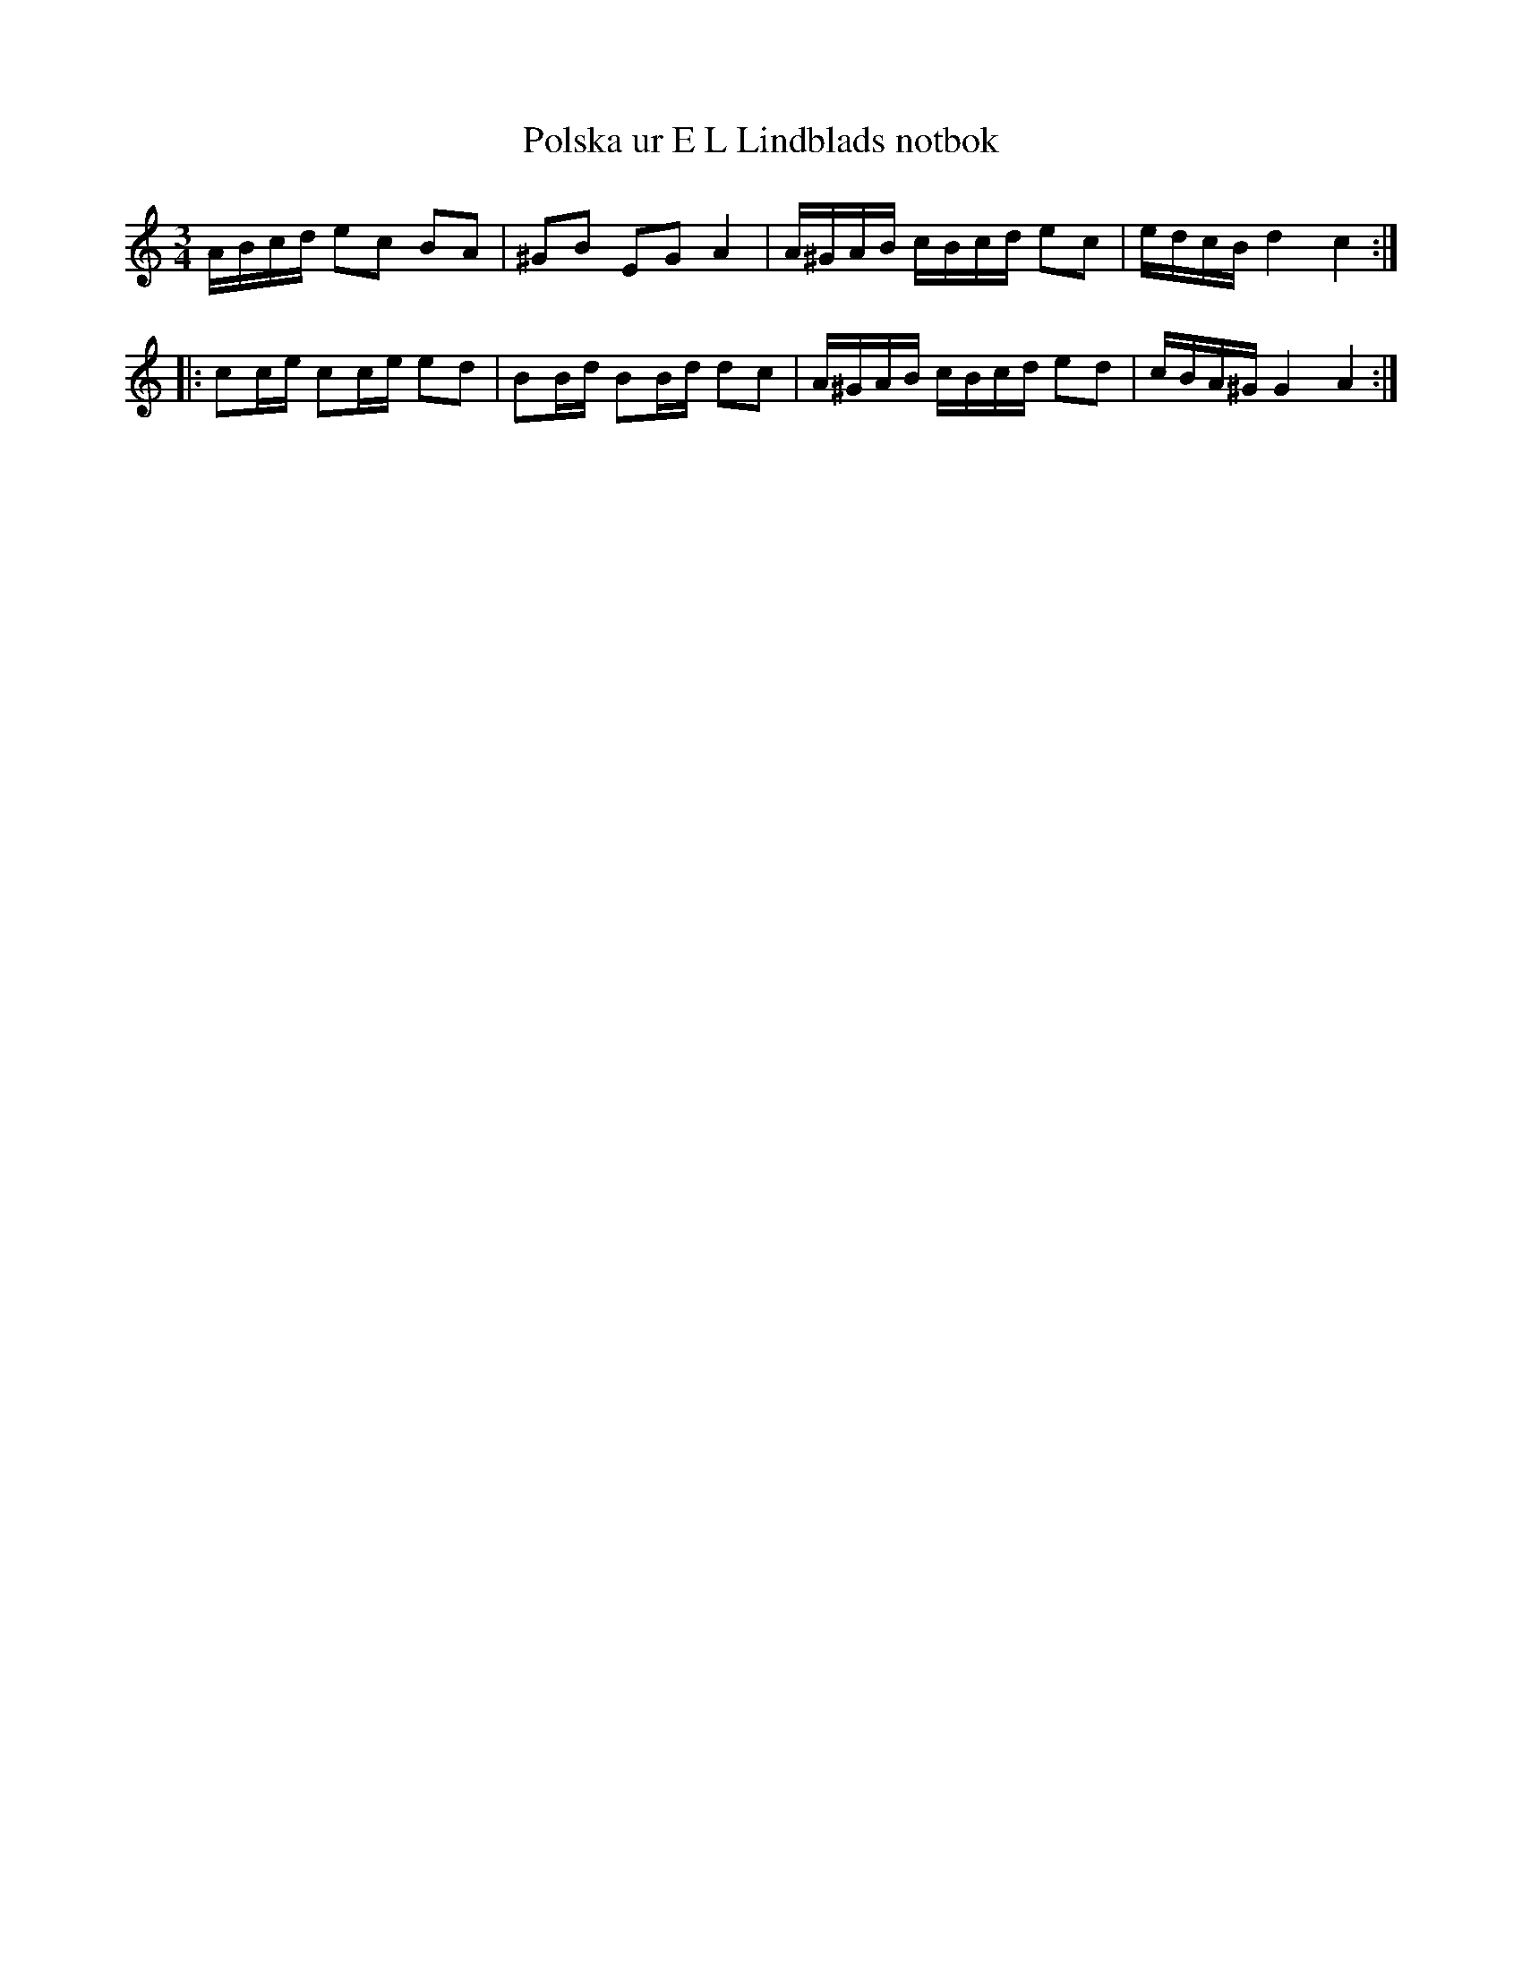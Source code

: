 %%abc-charset utf-8

X: 5
T: Polska ur E L Lindblads notbok
B: FMK - katalog M177 bild 98 (no 5)
B: E L Lindblads notbok
S: efter [[Personer/E L Lindblad]]
R: Polska
Z: Nils L
M: 3/4
L: 1/16
K: Am
ABcd e2c2 B2A2 | ^G2B2 E2G2 A4 | A^GAB cBcd e2c2 | edcB d4 c4 ::
c2ce c2ce e2d2 | B2Bd B2Bd d2c2| A^GAB cBcd e2d2 | cBA^G G4 A4 :|

